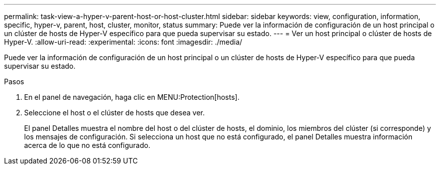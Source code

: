 ---
permalink: task-view-a-hyper-v-parent-host-or-host-cluster.html 
sidebar: sidebar 
keywords: view, configuration, information, specific, hyper-v, parent, host, cluster, monitor, status 
summary: Puede ver la información de configuración de un host principal o un clúster de hosts de Hyper-V específico para que pueda supervisar su estado. 
---
= Ver un host principal o clúster de hosts de Hyper-V.
:allow-uri-read: 
:experimental: 
:icons: font
:imagesdir: ./media/


[role="lead"]
Puede ver la información de configuración de un host principal o un clúster de hosts de Hyper-V específico para que pueda supervisar su estado.

.Pasos
. En el panel de navegación, haga clic en MENU:Protection[hosts].
. Seleccione el host o el clúster de hosts que desea ver.
+
El panel Detalles muestra el nombre del host o del clúster de hosts, el dominio, los miembros del clúster (si corresponde) y los mensajes de configuración. Si selecciona un host que no está configurado, el panel Detalles muestra información acerca de lo que no está configurado.


